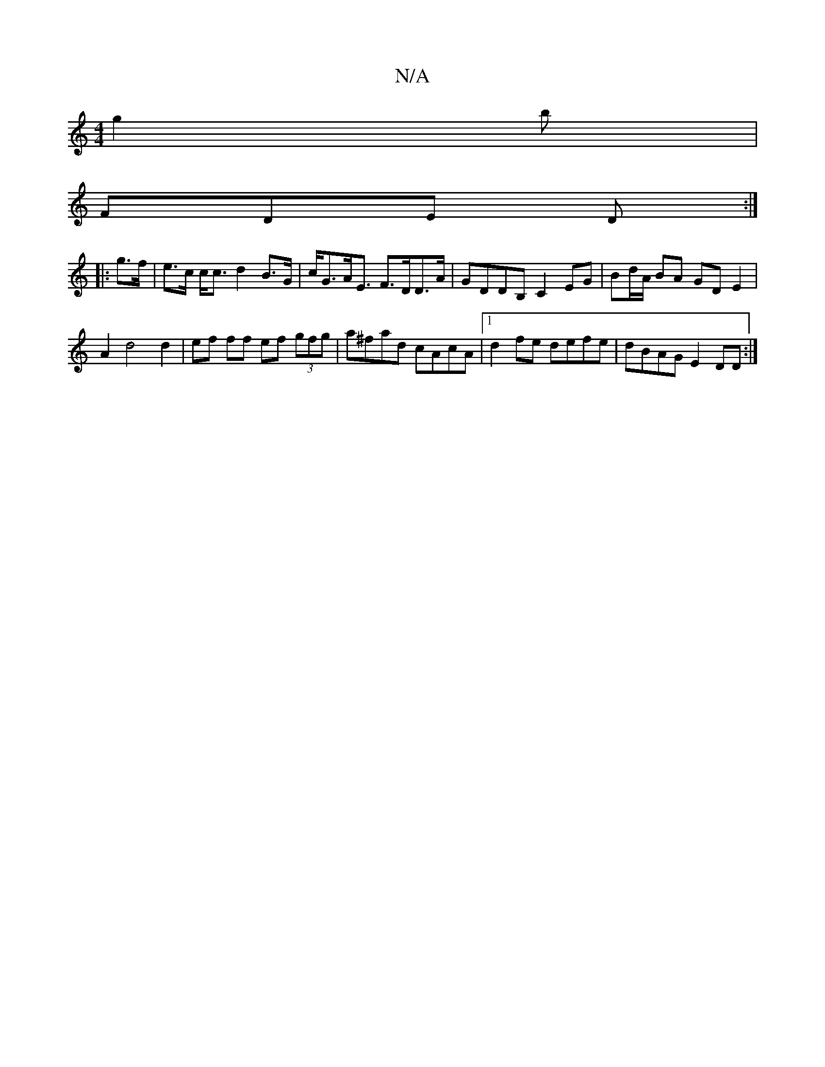 X:1
T:N/A
M:4/4
R:N/A
K:Cmajor
g2b |
FDE D :|
|:g>f|e>c c<c d2 B>G|c<GA<E F>DD>A | GDDB, C2 EG|Bd/A/ BA GDE2|
A2 d4 d2|ef ff ef (3gfg|a^fad cAcA|1 d2 fe defe|dBAG E2 DD:|

|: E2 EA Bc d>G|EGAG ABGD|EFGE DEFG|FEBF GABd|gfefd2d2:|2 E